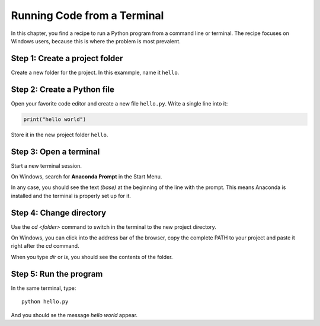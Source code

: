
Running Code from a Terminal
============================

In this chapter, you find a recipe to run a Python program from a command line or terminal.
The recipe focuses on Windows users, because this is where the problem is  most prevalent.

Step 1: Create a project folder
-------------------------------

Create a new folder for the project.
In this exammple, name it ``hello``.

Step 2: Create a Python file
----------------------------

Open your favorite code editor and create a new file ``hello.py``.
Write a single line into it:

.. code:: python3

   print("hello world")

Store it in the new project folder ``hello``.


Step 3: Open a terminal
-----------------------

Start a new terminal session.

On Windows, search for **Anaconda Prompt** in the Start Menu.

In any case, you should see the text `(base)` at the beginning of the line with the prompt.
This means Anaconda is installed and the terminal is properly set up for it.

Step 4: Change directory
------------------------

Use the `cd <folder>` command to switch in the terminal to the new project directory.

On Windows, you can click into the address bar of the browser, copy the complete PATH to your project and paste it right after the `cd` command.

When you type `dir` or `ls`, you should see the contents of the folder.

Step 5: Run the program
-----------------------

In the same terminal, type:

::

    python hello.py

And you should se the message `hello world` appear.
